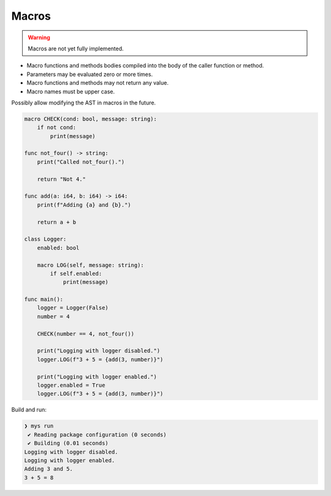 Macros
------

.. warning::

   Macros are not yet fully implemented.

- Macro functions and methods bodies compiled into the body of the
  caller function or method.

- Parameters may be evaluated zero or more times.

- Macro functions and methods may not return any value.

- Macro names must be upper case.

Possibly allow modifying the AST in macros in the future.

.. code-block:: mys

   macro CHECK(cond: bool, message: string):
       if not cond:
           print(message)

   func not_four() -> string:
       print("Called not_four().")

       return "Not 4."

   func add(a: i64, b: i64) -> i64:
       print(f"Adding {a} and {b}.")

       return a + b

   class Logger:
       enabled: bool

       macro LOG(self, message: string):
           if self.enabled:
               print(message)

   func main():
       logger = Logger(False)
       number = 4

       CHECK(number == 4, not_four())

       print("Logging with logger disabled.")
       logger.LOG(f"3 + 5 = {add(3, number)}")

       print("Logging with logger enabled.")
       logger.enabled = True
       logger.LOG(f"3 + 5 = {add(3, number)}")

Build and run:

.. code-block:: myscon

   ❯ mys run
    ✔ Reading package configuration (0 seconds)
    ✔ Building (0.01 seconds)
   Logging with logger disabled.
   Logging with logger enabled.
   Adding 3 and 5.
   3 + 5 = 8
